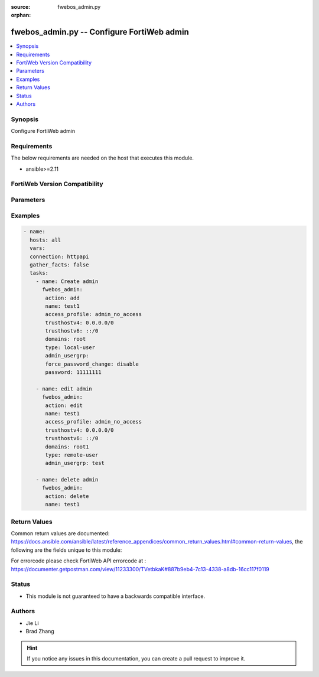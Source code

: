 :source: fwebos_admin.py

:orphan:

.. fwebos_admin.py:

fwebos_admin.py -- Configure FortiWeb admin
++++++++++++++++++++++++++++++++++++++++++++++++++++++++++++++++++++++++++++++++++++++++++++++++++++++++++++++++++++++++++++++++++++++++++++++++

.. versionadded:: 1.0.1

.. contents::
   :local:
   :depth: 1


Synopsis
--------
Configure FortiWeb admin


Requirements
------------
The below requirements are needed on the host that executes this module.

- ansible>=2.11


FortiWeb Version Compatibility
------------------------------


.. raw:: html

 <br>
 <table>
 <tr>
 <td></td>
 <td><code class="docutils literal notranslate">v7.0.x </code></td>
 <td><code class="docutils literal notranslate">v7.2.x </code></td>
 <td><code class="docutils literal notranslate">v7.4.x </code></td>
 <td><code class="docutils literal notranslate">v7.6.x </code></td>
 </tr>
 <tr>
 <td>fwebos_admin.py</td>
 <td>yes</td>
 <td>yes</td>
 <td>yes</td>
 <td>yes</td>
 </tr>
 </table>
 <p>



Parameters
----------


.. raw:: html


  <ul>
  <li><span class="li-head">body</span> Possible parameters to go in the body for the request <span class="li-required">required: True </li>
        <ul class="ul-self">
              <li><span class="li-head"> name </span> admin user name <span class="li-normal"> type:string
                    maxLength:63</span></li>
              <li><span class="li-head"> access-profile </span> admin user access profile <span class="li-normal"> type:string</span></li>
              <li><span class="li-head"> trusthostv4 </span> admin user trust host ip, default 0.0.0.0 for all <span class="li-normal"> type:string</span></li>
              <li><span class="li-head"> trusthostv6 </span> admin user trust host ip, default ::/0 for all <span class="li-normal"> type:string</span></li>
              <li><span class="li-head"> last-name </span> last name <span class="li-normal"> type:string
                    maxLength:63</span></li>
              <li><span class="li-head"> first-name </span> first name <span class="li-normal"> type:string
                    maxLength:63</span></li>
              <li><span class="li-head"> email-address </span> email address <span class="li-normal"> type:string
                    maxLength:63</span></li>
              <li><span class="li-head"> phone-number </span> phone number <span class="li-normal"> type:string
                    maxLength:63</span></li>
              <li><span class="li-head"> mobile-number </span> mobile number <span class="li-normal"> type:string
                    maxLength:63</span></li>
              <li><span class="li-head"> hidden </span> admin user hidden attribute <span class="li-normal"> type:integer</span></li>
              <li><span class="li-head"> domains </span> virtual domain list <span class="li-normal"> type:string</span></li>
              <li><span class="li-head"> type </span> admin user auth type <span class="li-normal"> type:string choice:
                      local-user,
                      remote-user,</span></li>
              <li><span class="li-head"> admin-usergrp </span> admin user group <span class="li-normal"> type:string</span></li>
              <li><span class="li-head"> password </span> admin user password <span class="li-normal"> type:string
                    format:password</span></li>
              <li><span class="li-head"> wildcard </span> enable/disable <span class="li-normal"> type:string choice:
                      enable,
                      disable,</span></li>
              <li><span class="li-head"> accprofile-override </span> allow access profile to be overridden from remote auth server <span class="li-normal"> type:string choice:
                      enable,
                      disable,</span></li>
              <li><span class="li-head"> sshkey </span> admin user SSH public key <span class="li-normal"> type:string</span></li>
              <li><span class="li-head"> force-password-change </span> enable/disable force password change on next login. <span class="li-normal"> type:string choice:
                      enable,
                      disable,</span></li>
        <li><span class="li-head">mkey</span> If present, objects will be filtered on property with this name  <span class="li-normal"> type:string </span></li><li><span class="li-head">vdom</span> Specify the Virtual Domain(s) from which results are returned or changes are applied to. If this parameter is not provided, the management VDOM will be used. If the admin does not have access to the VDOM, a permission error will be returned. The URL parameter is one of: vdom=root (Single VDOM) vdom=vdom1,vdom2 (Multiple VDOMs) vdom=* (All VDOMs)   <span class="li-normal"> type:array </span></li><li><span class="li-head">clone_mkey</span> Use *clone_mkey* to specify the ID for the new resource to be cloned.  If *clone_mkey* is set, *mkey* must be provided which is cloned from.   <span class="li-normal"> type:string </span></li>
  </ul>

Examples
--------
.. code-block:: yaml+jinja

 - name:
   hosts: all
   vars:
   connection: httpapi
   gather_facts: false
   tasks:
     - name: Create admin 
       fwebos_admin:
        action: add 
        name: test1
        access_profile: admin_no_access
        trusthostv4: 0.0.0.0/0 
        trusthostv6: ::/0 
        domains: root
        type: local-user
        admin_usergrp: 
        force_password_change: disable
        password: 11111111
 
     - name: edit admin 
       fwebos_admin:
        action: edit 
        name: test1
        access_profile: admin_no_access
        trusthostv4: 0.0.0.0/0 
        trusthostv6: ::/0 
        domains: root1
        type: remote-user
        admin_usergrp: test 
 
     - name: delete admin 
       fwebos_admin:
        action: delete 
        name: test1 
 

Return Values
-------------
Common return values are documented: https://docs.ansible.com/ansible/latest/reference_appendices/common_return_values.html#common-return-values, the following are the fields unique to this module:

.. raw:: html

    <ul><li><span class="li-return"> 200 </span> : OK: Request returns successful</li>
      <li><span class="li-return"> 400 </span> : Bad Request: Request cannot be processed by the API</li>
      <li><span class="li-return"> 401 </span> : Not Authorized: Request without successful login session</li>
      <li><span class="li-return"> 403 </span> : Forbidden: Request is missing CSRF token or administrator is missing access profile permissions.</li>
      <li><span class="li-return"> 404 </span> : Resource Not Found: Unable to find the specified resource.</li>
      <li><span class="li-return"> 405 </span> : Method Not Allowed: Specified HTTP method is not allowed for this resource. </li>
      <li><span class="li-return"> 413 </span> : Request Entity Too Large: Request cannot be processed due to large entity </li>
      <li><span class="li-return"> 424 </span> : Failed Dependency: Fail dependency can be duplicate resource, missing required parameter, missing required attribute, invalid attribute value</li>
      <li><span class="li-return"> 429 </span> : Access temporarily blocked: Maximum failed authentications reached. The offended source is temporarily blocked for certain amount of time.</li>
      <li><span class="li-return"> 500 </span> : Internal Server Error: Internal error when processing the request </li>
      
    </ul>

For errorcode please check FortiWeb API errorcode at : https://documenter.getpostman.com/view/11233300/TVetbkaK#887b9eb4-7c13-4338-a8db-16cc117f0119

Status
------

- This module is not guaranteed to have a backwards compatible interface.


Authors
-------

- Jie Li
- Brad Zhang

.. hint::
	If you notice any issues in this documentation, you can create a pull request to improve it.